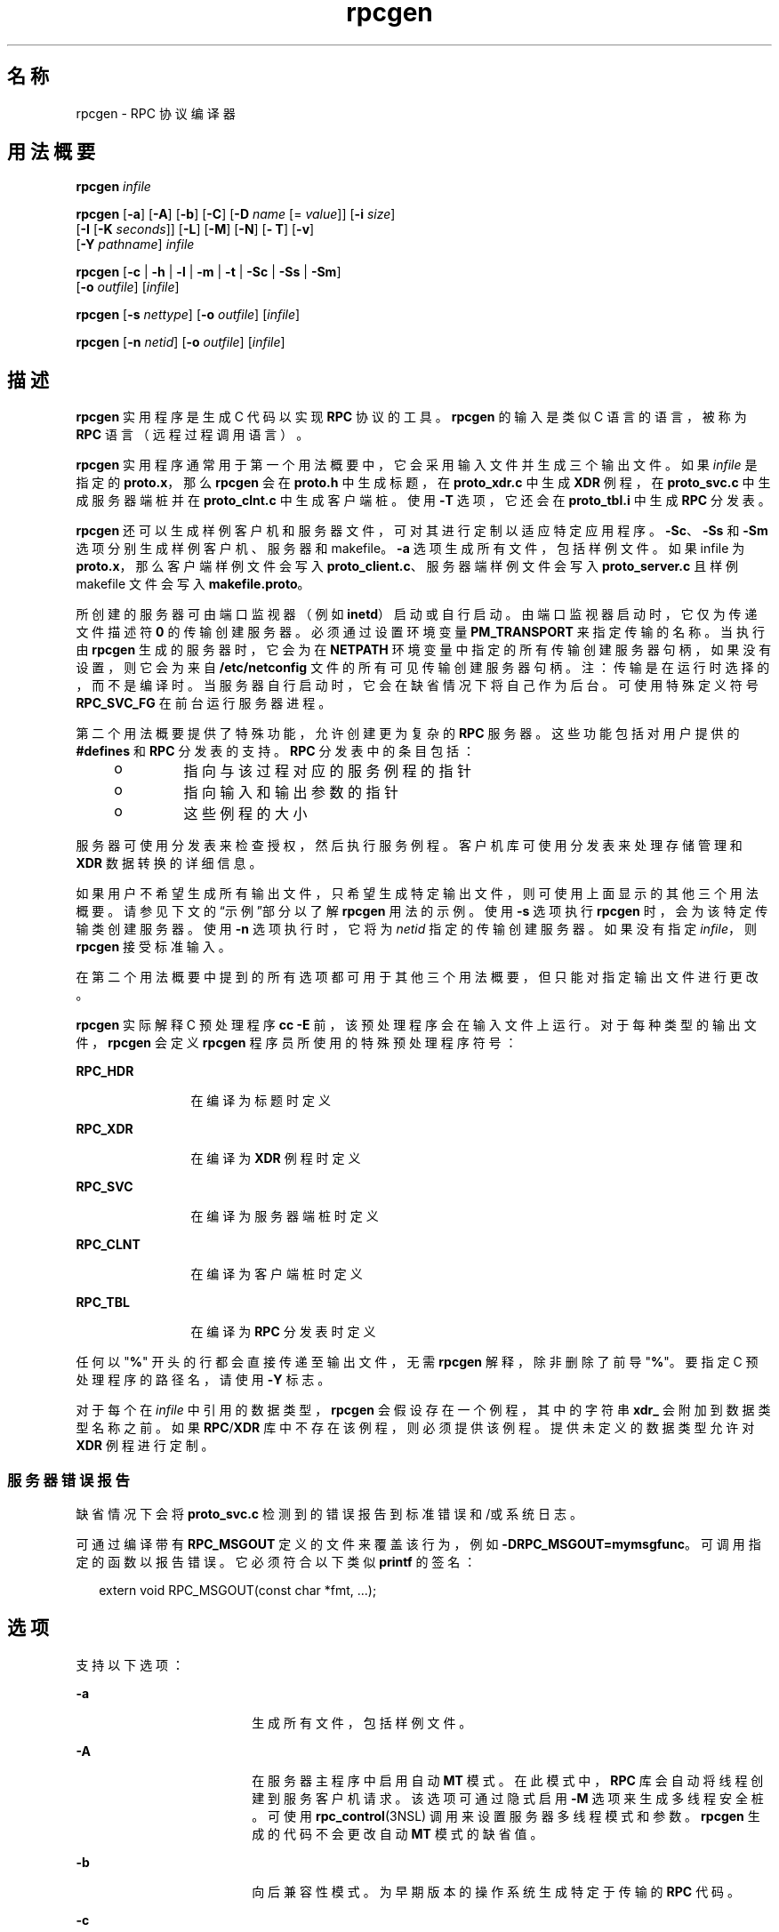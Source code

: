 '\" te
.\" Copyright (c) 2009, 2011, Oracle and/or its affiliates.All rights reserved.
.\" Copyright 1989 AT&T
.TH rpcgen 1 "2011 年 6 月 8 日" "SunOS 5.11" "用户命令"
.SH 名称
rpcgen \- RPC 协议编译器
.SH 用法概要
.LP
.nf
\fBrpcgen\fR \fIinfile\fR
.fi

.LP
.nf
\fBrpcgen\fR [\fB-a\fR] [\fB-A\fR] [\fB-b\fR] [\fB-C\fR] [\fB-D\fR \fIname\fR [= \fIvalue\fR]] [\fB-i\fR \fIsize\fR] 
     [\fB-I\fR [\fB-K\fR \fIseconds\fR]] [\fB-L\fR] [\fB-M\fR] [\fB-N\fR] [\fB- T\fR] [\fB-v\fR] 
     [\fB-Y\fR \fIpathname\fR] \fIinfile\fR
.fi

.LP
.nf
\fBrpcgen\fR [\fB-c\fR | \fB-h\fR | \fB-l\fR | \fB-m\fR | \fB-t\fR | \fB-Sc\fR | \fB-Ss\fR | \fB-Sm\fR] 
     [\fB-o\fR \fIoutfile\fR] [\fIinfile\fR]
.fi

.LP
.nf
\fBrpcgen\fR [\fB-s\fR \fInettype\fR] [\fB-o\fR \fIoutfile\fR] [\fIinfile\fR]
.fi

.LP
.nf
\fBrpcgen\fR [\fB-n\fR \fInetid\fR] [\fB-o\fR \fIoutfile\fR] [\fIinfile\fR]
.fi

.SH 描述
.sp
.LP
\fBrpcgen\fR 实用程序是生成 C 代码以实现 \fBRPC\fR 协议的工具。\fBrpcgen\fR 的输入是类似 C 语言的语言，被称为 \fBRPC\fR 语言（远程过程调用语言）。
.sp
.LP
\fBrpcgen\fR 实用程序通常用于第一个用法概要中，它会采用输入文件并生成三个输出文件。如果 \fIinfile\fR 是指定的 \fBproto.x\fR，那么 \fBrpcgen\fR 会在 \fBproto.h\fR 中生成标题，在 \fBproto_xdr.c\fR 中生成 \fBXDR\fR 例程，在 \fBproto_svc.c\fR 中生成服务器端桩并在 \fBproto_clnt.c\fR 中生成客户端桩。使用 \fB-T\fR 选项，它还会在 \fBproto_tbl.i\fR 中生成 \fBRPC\fR 分发表。
.sp
.LP
\fBrpcgen\fR 还可以生成样例客户机和服务器文件，可对其进行定制以适应特定应用程序。\fB-Sc\fR、\fB-Ss\fR 和 \fB-Sm\fR 选项分别生成样例客户机、服务器和 makefile。\fB-a\fR 选项生成所有文件，包括样例文件。如果 infile 为 \fBproto.x\fR，那么客户端样例文件会写入 \fBproto_client.c\fR、服务器端样例文件会写入 \fBproto_server.c\fR 且样例 makefile 文件会写入 \fBmakefile.proto\fR。
.sp
.LP
所创建的服务器可由端口监视器（例如 \fBinetd\fR）启动或自行启动。由端口监视器启动时，它仅为传递文件描述符 \fB0\fR 的传输创建服务器。必须通过设置环境变量 \fBPM_TRANSPORT\fR 来指定传输的名称。当执行由 \fBrpcgen\fR 生成的服务器时，它会为在 \fBNETPATH\fR 环境变量中指定的所有传输创建服务器句柄，如果没有设置，则它会为来自 \fB/etc/netconfig\fR 文件的所有可见传输创建服务器句柄。注：传输是在运行时选择的，而不是编译时。当服务器自行启动时，它会在缺省情况下将自己作为后台。可使用特殊定义符号 \fBRPC_SVC_FG\fR 在前台运行服务器进程。
.sp
.LP
第二个用法概要提供了特殊功能，允许创建更为复杂的 \fBRPC\fR 服务器。这些功能包括对用户提供的 \fB#defines\fR 和 \fBRPC\fR 分发表的支持。\fBRPC\fR 分发表中的条目包括：
.RS +4
.TP
.ie t \(bu
.el o
指向与该过程对应的服务例程的指针
.RE
.RS +4
.TP
.ie t \(bu
.el o
指向输入和输出参数的指针
.RE
.RS +4
.TP
.ie t \(bu
.el o
这些例程的大小
.RE
.sp
.LP
服务器可使用分发表来检查授权，然后执行服务例程。客户机库可使用分发表来处理存储管理和 \fBXDR\fR 数据转换的详细信息。
.sp
.LP
如果用户不希望生成所有输出文件，只希望生成特定输出文件，则可使用上面显示的其他三个用法概要。请参见下文的“示例”部分以了解 \fBrpcgen\fR 用法的示例。使用 \fB-s\fR 选项执行 \fBrpcgen\fR 时，会为该特定传输类创建服务器。使用 \fB-n\fR 选项执行时，它将为 \fInetid\fR 指定的传输创建服务器。如果没有指定 \fIinfile\fR，则 \fBrpcgen\fR 接受标准输入。
.sp
.LP
在第二个用法概要中提到的所有选项都可用于其他三个用法概要，但只能对指定输出文件进行更改。
.sp
.LP
\fBrpcgen\fR 实际解释 C 预处理程序 \fBcc\fR \fB-E\fR 前，该预处理程序会在输入文件上运行。对于每种类型的输出文件，\fBrpcgen\fR 会定义 \fBrpcgen\fR 程序员所使用的特殊预处理程序符号：
.sp
.ne 2
.mk
.na
\fB\fBRPC_HDR\fR\fR
.ad
.RS 12n
.rt  
在编译为标题时定义
.RE

.sp
.ne 2
.mk
.na
\fB\fBRPC_XDR\fR\fR
.ad
.RS 12n
.rt  
在编译为 \fBXDR\fR 例程时定义
.RE

.sp
.ne 2
.mk
.na
\fB\fBRPC_SVC\fR\fR
.ad
.RS 12n
.rt  
在编译为服务器端桩时定义
.RE

.sp
.ne 2
.mk
.na
\fB\fBRPC_CLNT\fR\fR
.ad
.RS 12n
.rt  
在编译为客户端桩时定义
.RE

.sp
.ne 2
.mk
.na
\fB\fBRPC_TBL\fR\fR
.ad
.RS 12n
.rt  
在编译为 \fBRPC\fR 分发表时定义
.RE

.sp
.LP
任何以 "\fB%\fR" 开头的行都会直接传递至输出文件，无需 \fBrpcgen\fR 解释，除非删除了前导 "\fB%\fR"。要指定 C 预处理程序的路径名，请使用 \fB-Y\fR 标志。
.sp
.LP
对于每个在 \fIinfile\fR 中引用的数据类型，\fBrpcgen\fR 会假设存在一个例程，其中的字符串 \fBxdr_\fR 会附加到数据类型名称之前。如果 \fBRPC\fR/\fBXDR\fR 库中不存在该例程，则必须提供该例程。提供未定义的数据类型允许对 \fBXDR\fR 例程进行定制。
.SS "服务器错误报告"
.sp
.LP
缺省情况下会将 \fBproto_svc.c\fR 检测到的错误报告到标准错误和/或系统日志。
.sp
.LP
可通过编译带有 \fBRPC_MSGOUT\fR 定义的文件来覆盖该行为，例如 \fB-DRPC_MSGOUT=mymsgfunc\fR。可调用指定的函数以报告错误。它必须符合以下类似 \fBprintf\fR 的签名：
.sp
.in +2
.nf
extern void RPC_MSGOUT(const char *fmt, ...);
.fi
.in -2
.sp

.SH 选项
.sp
.LP
支持以下选项：
.sp
.ne 2
.mk
.na
\fB\fB-a\fR\fR
.ad
.RS 18n
.rt  
生成所有文件，包括样例文件。
.RE

.sp
.ne 2
.mk
.na
\fB\fB-A\fR\fR
.ad
.RS 18n
.rt  
在服务器主程序中启用自动 \fBMT\fR 模式。在此模式中，\fBRPC\fR 库会自动将线程创建到服务客户机请求。该选项可通过隐式启用 \fB-M\fR 选项来生成多线程安全桩。可使用 \fBrpc_control\fR(3NSL) 调用来设置服务器多线程模式和参数。\fBrpcgen\fR 生成的代码不会更改自动 \fBMT\fR 模式的缺省值。
.RE

.sp
.ne 2
.mk
.na
\fB\fB-b\fR\fR
.ad
.RS 18n
.rt  
向后兼容性模式。为早期版本的操作系统生成特定于传输的 \fBRPC\fR 代码。
.RE

.sp
.ne 2
.mk
.na
\fB\fB-c\fR\fR
.ad
.RS 18n
.rt  
编译到 \fBXDR\fR 例程。
.RE

.sp
.ne 2
.mk
.na
\fB\fB-C\fR\fR
.ad
.RS 18n
.rt  
生成 ANSI C 编译器可使用的标题和桩文件。使用此标志生成的标题也可用于 C++ 程序。
.RE

.sp
.ne 2
.mk
.na
\fB\fB-D\fR\fIname\fR\fB[=\fR\fIvalue\fR\fB]\fR\fR
.ad
.RS 18n
.rt  
定义符号 \fIname\fR。等效于源中的 \fB#define\fR 指令。如果未提供 \fIvalue\fR，则会将 \fIvalue\fR 定义为 \fB1\fR。可多次指定此选项。
.RE

.sp
.ne 2
.mk
.na
\fB\fB-h\fR\fR
.ad
.RS 18n
.rt  
编译到 \fBC\fR 数据定义（一个标题）。可结合使用 \fB-T\fR 选项以生成支持 \fBRPC\fR 分发表的标题。
.RE

.sp
.ne 2
.mk
.na
\fB\fB-i\fR \fIsize\fR\fR
.ad
.RS 18n
.rt  
开始生成内联代码时的大小。该选项是实用的优化选项。缺省 \fIsize\fR 为 5。
.RE

.sp
.ne 2
.mk
.na
\fB\fB-I\fR\fR
.ad
.RS 18n
.rt  
编译支持服务器端桩中的 \fBinetd\fR(1M)。此类服务器可自行启动，也可由 \fBinetd\fR 启动。当服务器自行启动时，它会在缺省情况下将自己作为后台。可使用特殊定义符号 \fBRPC_SVC_FG\fR 在前台运行服务器进程，用户也可不使用 \fB-I\fR 选项，直接进行编译。
.sp
如果没有暂挂的客户机请求，则 \fBinetd\fR 服务器会在 120 秒（缺省值）后退出。可使用 \fB-K\fR 选项更改缺省值。\fBinetd\fR 服务器的所有错误消息始终都由 \fBsyslog\fR(3C) 记录。
.sp
\fB注：\fR该选项仅受向后兼容性支持。它始终应该与生成向后兼容性代码的 \fB-b\fR 选项结合使用。缺省情况下（即未指定 \fB-b\fR 的情况下），\fBrpcgen\fR 会生成可通过端口监视器调用的服务器。
.RE

.sp
.ne 2
.mk
.na
\fB\fB-K\fR \fIseconds\fR\fR
.ad
.RS 18n
.rt  
缺省情况下，使用 \fBrpcgen\fR 创建且通过端口监视器调用的服务会在处理请求后等待 120 再退出。可使用 \fB-K\fR 标志更改该间隔。要创建在处理请求后立即退出的服务器，请使用 \fB-K\fR \fB0\fR。要创建从不退出的服务器，相应的参数为 \fB-K\fR \fB-1\fR。
.sp
监视服务器时，某些端口监视器\fB始终\fR会派生一个新进程以响应服务请求。如果已知服务器使用此类监视器，则服务器应该在完成后立即退出。对于此类服务器，\fBrpcgen\fR 应该与 \fB-K\fR \fB0\fR 一起使用。
.RE

.sp
.ne 2
.mk
.na
\fB\fB-l\fR\fR
.ad
.RS 18n
.rt  
编译到客户端桩。
.RE

.sp
.ne 2
.mk
.na
\fB\fB-L\fR\fR
.ad
.RS 18n
.rt  
如果服务器是在前台启动的，请使用\fBsyslog\fR(3C) 记录服务器错误，而不是将其输出到标准错误。
.RE

.sp
.ne 2
.mk
.na
\fB\fB-m\fR\fR
.ad
.RS 18n
.rt  
编译到服务器端桩，但不生成“主”例程。对于处理回调例程和需要编写自己的“主”例程以处理初始化的用户而言，该选项十分有用。
.RE

.sp
.ne 2
.mk
.na
\fB\fB-M\fR\fR
.ad
.RS 18n
.rt  
生成多线程安全桩以在 \fBrpcgen\fR 生成的代码和用户编写的代码间传递参数和结果。对于希望在其代码中使用线程的用户而言，该选项十分有用。
.RE

.sp
.ne 2
.mk
.na
\fB\fB-N\fR\fR
.ad
.RS 18n
.rt  
该选项允许过程拥有多个参数。它同样会使用与 C 非常类似的传递参数的样式。所以，向远程过程传递参数时，您不应该向该参数传递指针，但可以传递参数本身。此行为与 \fBrpcgen\fR 生成的代码的旧样式不同。为维护向后兼容性，此选项并非缺省值。
.RE

.sp
.ne 2
.mk
.na
\fB\fB-n\fR \fInetid\fR\fR
.ad
.RS 18n
.rt  
为 \fInetid\fR 指定的传输编译到服务器端桩。\fBnetconfig\fR 数据库中应该有一个 \fInetid\fR 条目。应该多次指定该选项以编译为多个传输提供服务的服务器。
.RE

.sp
.ne 2
.mk
.na
\fB\fB-o\fR  \fIoutfile\fR\fR
.ad
.RS 18n
.rt  
指定输出文件的名称。如果没有指定任何选项，则应该使用标准输出（仅适用于 \fB-c\fR、\fB-h\fR、\fB-l\fR、\fB-m\fR、\fB-n\fR、\fB-s\fR、\fB-Sc\fR、\fB-Sm\fR、\fB-Ss\fR 和 \fB-t\fR 模式）。
.RE

.sp
.ne 2
.mk
.na
\fB\fB-s\fR \fInettype\fR\fR
.ad
.RS 18n
.rt  
为属于 \fInettype\fR 类的所有传输编译到服务器端桩。支持的类有 \fBnetpath\fR、\fBvisible\fR、\fBcircuit_n\fR、\fBcircuit_v\fR、\fBdatagram_n\fR、\fBdatagram_v\fR、\fBtcp\fR 和 \fBudp\fR（请参见 \fBrpc\fR(3NSL) 了解与这些类相关联的含义）可多次指定此选项。\fB注：\fR传输是在运行时选择的，而不是编译时。
.RE

.sp
.ne 2
.mk
.na
\fB\fB-Sc\fR\fR
.ad
.RS 18n
.rt  
生成使用远程过程调用的样例客户机代码。
.RE

.sp
.ne 2
.mk
.na
\fB\fB-Sm\fR\fR
.ad
.RS 18n
.rt  
生成可用于编译应用程序的样例 Makefile
.RE

.sp
.ne 2
.mk
.na
\fB\fB-Ss\fR\fR
.ad
.RS 18n
.rt  
生成使用远程过程调用的样例服务器代码。
.RE

.sp
.ne 2
.mk
.na
\fB\fB-t\fR\fR
.ad
.RS 18n
.rt  
编译到 \fBRPC\fR 分发表。
.RE

.sp
.ne 2
.mk
.na
\fB\fB-T\fR\fR
.ad
.RS 18n
.rt  
生成代码以支持 \fBRPC\fR 分发表。
.sp
\fB-c\fR、\fB-h\fR、\fB-l\fR、\fB-m\fR、\fB-s\fR、\fB-Sc\fR、\fB-Sm\fR、\fB-Ss\fR 和 \fB-t\fR 选项专用于生成特定文件类型，而 \fB-D\fR 和 \fB-T\fR 选项是全局性的，可与其他选项一起使用。
.RE

.sp
.ne 2
.mk
.na
\fB\fB-v\fR\fR
.ad
.RS 18n
.rt  
显示版本号。
.RE

.sp
.ne 2
.mk
.na
\fB\fB-Y\fR \fIpathname\fR\fR
.ad
.RS 18n
.rt  
提供 \fBrpcgen\fR 开始查找 C 预处理程序的目录的名称。
.RE

.SH 操作数
.sp
.LP
支持下列操作数：
.sp
.ne 2
.mk
.na
\fB\fIinfile\fR\fR
.ad
.RS 10n
.rt  
输入文件
.RE

.SH 示例
.LP
\fB示例 1 \fR生成输出文件和分发表
.sp
.LP
以下条目

.sp
.in +2
.nf
example% \fBrpcgen -T prot.x\fR
.fi
.in -2
.sp

.sp
.LP
生成全部五个文件：\fBprot.h\fR、\fBprot_clnt.c\fR、\fBprot_svc.c\fR、\fBprot_xdr.c\fR 和 \fBprot_tbl.i\fR。

.LP
\fB示例 2 \fR将标题发送至标准输出
.sp
.LP
以下示例将 C 数据定义（标题）发送到标准输出：

.sp
.in +2
.nf
example% \fBrpcgen -h prot.x\fR
.fi
.in -2
.sp

.LP
\fB示例 3 \fR发送测试版本
.sp
.LP
要为属于 \fBdatagram_n\fR 类的所有传输将服务器端桩的 \fB-DTEST\fR 测试版本发送到标准输出，请使用：

.sp
.in +2
.nf
example% \fBrpcgen -s datagram_n -DTEST prot.x\fR
.fi
.in -2
.sp

.LP
\fB示例 4 \fR创建服务器端桩
.sp
.LP
要为 \fInetid\fR \fBtcp\fR 指定的传输创建服务器端桩，请使用：

.sp
.in +2
.nf
example% \fBrpcgen -n tcp -o prot_svc.c prot.x\fR
.fi
.in -2
.sp

.SH 退出状态
.sp
.ne 2
.mk
.na
\fB\fB0\fR\fR
.ad
.RS 6n
.rt  
操作成功。
.RE

.sp
.ne 2
.mk
.na
\fB\fB>0\fR\fR
.ad
.RS 6n
.rt  
出现错误。
.RE

.SH 属性
.sp
.LP
有关下列属性的说明，请参见 \fBattributes\fR(5)：
.sp

.sp
.TS
tab() box;
cw(2.75i) |cw(2.75i) 
lw(2.75i) |lw(2.75i) 
.
属性类型属性值
_
可用性developer/base-developer-utilities
.TE

.SH 另请参见
.sp
.LP
\fBinetd\fR(1M)、\fBrpc\fR(3NSL)、\fBrpc_control\fR(3NSL)、\fBrpc_svc_calls\fR(3NSL)、\fBsyslog\fR(3C)、\fBnetconfig\fR(4)、\fBattributes\fR(5)
.sp
.LP
\fI《ONC+ RPC Developer\&'s Guide》\fR中的 \fBrpcgen\fR 一章。
